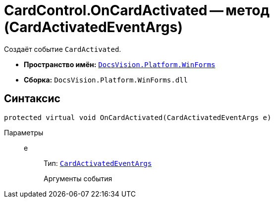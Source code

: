 = CardControl.OnCardActivated -- метод (CardActivatedEventArgs)

Создаёт событие `CardActivated`.

* *Пространство имён:* `xref:WinForms_NS.adoc[DocsVision.Platform.WinForms]`
* *Сборка:* `DocsVision.Platform.WinForms.dll`

== Синтаксис

[source,csharp]
----
protected virtual void OnCardActivated(CardActivatedEventArgs e)
----

Параметры::
e:::
Тип: `xref:CardActivatedEventArgs_CL.adoc[CardActivatedEventArgs]`
+
Аргументы события
